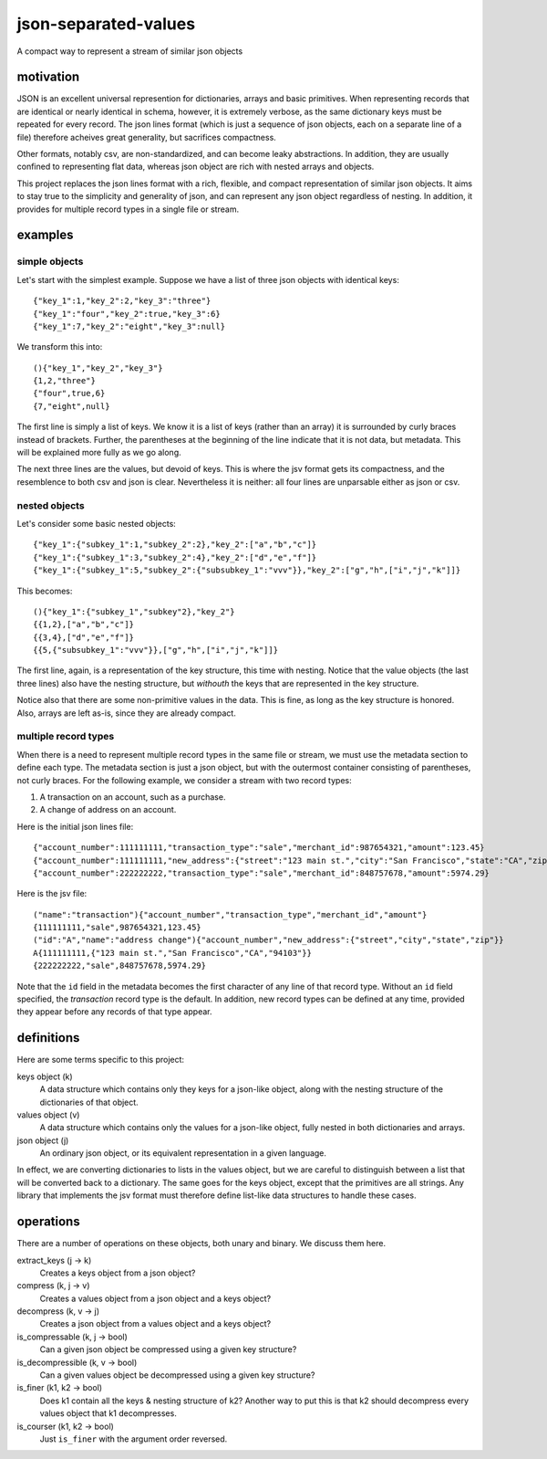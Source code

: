 json-separated-values
=====================

A compact way to represent a stream of similar json objects

motivation
----------

JSON is an excellent universal represention for dictionaries, arrays and basic primitives. When representing records that are identical or nearly identical in schema, however, it is extremely verbose, as the same dictionary keys must be repeated for every record. The json lines format (which is just a sequence of json objects, each on a separate line of a file) therefore acheives great generality, but sacrifices compactness.

Other formats, notably csv, are non-standardized, and can become leaky abstractions. In addition, they are usually confined to representing flat data, whereas json object are rich with nested arrays and objects.

This project replaces the json lines format with a rich, flexible, and compact representation of similar json objects. It aims to stay true to the simplicity and generality of json, and can represent any json object regardless of nesting. In addition, it provides for multiple record types in a single file or stream.

examples
--------

simple objects
++++++++++++++

Let's start with the simplest example. Suppose we have a list of three json objects with identical keys: ::

    {"key_1":1,"key_2":2,"key_3":"three"}
    {"key_1":"four","key_2":true,"key_3":6}
    {"key_1":7,"key_2":"eight","key_3":null}
    
We transform this into: ::

    (){"key_1","key_2","key_3"}
    {1,2,"three"}
    {"four",true,6}
    {7,"eight",null}
    
The first line is simply a list of keys. We know it is a list of keys (rather than an array) it is surrounded by curly braces instead of brackets. Further, the parentheses at the beginning of the line indicate that it is not data, but metadata. This will be explained more fully as we go along.

The next three lines are the values, but devoid of keys. This is where the jsv format gets its compactness, and the resemblence to both csv and json is clear. Nevertheless it is neither: all four lines are unparsable either as json or csv.

nested objects
++++++++++++++

Let's consider some basic nested objects: ::

    {"key_1":{"subkey_1":1,"subkey_2":2},"key_2":["a","b","c"]}
    {"key_1":{"subkey_1":3,"subkey_2":4},"key_2":["d","e","f"]}
    {"key_1":{"subkey_1":5,"subkey_2":{"subsubkey_1":"vvv"}},"key_2":["g","h",["i","j","k"]]}
    
This becomes: ::

    (){"key_1":{"subkey_1","subkey"2},"key_2"}
    {{1,2},["a","b","c"]}
    {{3,4},["d","e","f"]}
    {{5,{"subsubkey_1":"vvv"}},["g","h",["i","j","k"]]}
    
The first line, again, is a representation of the key structure, this time with nesting. Notice that the value objects (the last three lines) also have the nesting structure, but *withouth* the keys that are represented in the key structure.

Notice also that there are some non-primitive values in the data. This is fine, as long as the key structure is honored. Also, arrays are left as-is, since they are already compact.

multiple record types
+++++++++++++++++++++

When there is a need to represent multiple record types in the same file or stream, we must use the metadata section to define each type. The metadata section is just a json object, but with the outermost container consisting of parentheses, not curly braces. For the following example, we consider a stream with two record types:

#. A transaction on an account, such as a purchase.
#. A change of address on an account.

Here is the initial json lines file: ::

    {"account_number":111111111,"transaction_type":"sale","merchant_id":987654321,"amount":123.45}
    {"account_number":111111111,"new_address":{"street":"123 main st.","city":"San Francisco","state":"CA","zip":"94103"}
    {"account_number":222222222,"transaction_type":"sale","merchant_id":848757678,"amount":5974.29}
    
Here is the jsv file: ::

    ("name":"transaction"){"account_number","transaction_type","merchant_id","amount"}
    {111111111,"sale",987654321,123.45}
    ("id":"A","name":"address change"){"account_number","new_address":{"street","city","state","zip"}}
    A{111111111,{"123 main st.","San Francisco","CA","94103"}}
    {222222222,"sale",848757678,5974.29}
    
Note that the ``id`` field in the metadata becomes the first character of any line of that record type. Without an ``id`` field specified, the *transaction* record type is the default. In addition, new record types can be defined at any time, provided they appear before any records of that type appear.

definitions
-----------

Here are some terms specific to this project:

keys object (k)
  A data structure which contains only they keys for a json-like object, along with the nesting structure of the dictionaries of that object.

values object (v)
  A data structure which contains only the values for a json-like object, fully nested in both dictionaries and arrays.
  
json object (j)
  An ordinary json object, or its equivalent representation in a given language.
  
In effect, we are converting dictionaries to lists in the values object, but we are careful to distinguish between a list that will be converted back to a dictionary. The same goes for the keys object, except that the primitives are all strings. Any library that implements the jsv format must therefore define list-like data structures to handle these cases.

operations
----------

There are a number of operations on these objects, both unary and binary. We discuss them here.

extract_keys (j -> k)
  Creates a keys object from a json object?
  
compress (k, j -> v)
  Creates a values object from a json object and a keys object?
  
decompress (k, v -> j)
  Creates a json object from a values object and a keys object?
  
is_compressable (k, j -> bool)
  Can a given json object be compressed using a given key structure?
  
is_decompressible (k, v -> bool)
  Can a given values object be decompressed using a given key structure?
  
is_finer (k1, k2 -> bool)
  Does k1 contain all the keys & nesting structure of k2? Another way to put this is that k2 should decompress every values object that k1 decompresses.

is_courser (k1, k2 -> bool)
  Just ``is_finer`` with the argument order reversed.
